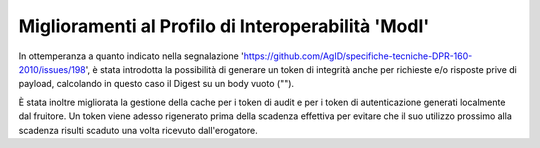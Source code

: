 Miglioramenti al Profilo di Interoperabilità 'ModI'
------------------------------------------------------

In ottemperanza a quanto indicato nella segnalazione 'https://github.com/AgID/specifiche-tecniche-DPR-160-2010/issues/198', è stata introdotta la possibilità di generare un token di integrità anche per richieste e/o risposte prive di payload, calcolando in questo caso il Digest su un body vuoto ("").

È stata inoltre migliorata la gestione della cache per i token di audit e per i token di autenticazione generati localmente dal fruitore. Un token viene adesso rigenerato prima della scadenza effettiva per evitare che il suo utilizzo prossimo alla scadenza risulti scaduto una volta ricevuto dall'erogatore.
